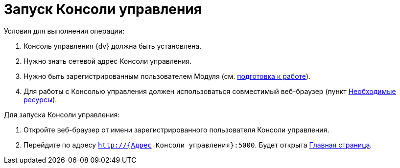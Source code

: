 = Запуск Консоли управления

Условия для выполнения операции:

. Консоль управления {dv} должна быть установлена.
. Нужно знать сетевой адрес Консоли управления.
. Нужно быть зарегистрированным пользователем Модуля (см. xref:PrepareToWork.adoc[подготовка к работе]).
. Для работы с Консолью управления должен использоваться совместимый веб-браузер (пункт xref:Requirements.adoc[Необходимые ресурсы]).

Для запуска Консоли управления:

. Откройте веб-браузер от имени зарегистрированного пользователя Консоли управления.

. Перейдите по адресу `http://{Адрес Консоли управления}:5000`. Будет открыта xref:user-interface.adoc#dash[Главная страница].